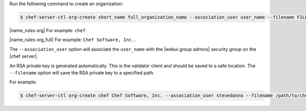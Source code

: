 .. This is an included how-to. 


Run the following command to create an organization:

.. code-block:: bash

   $ chef-server-ctl org-create short_name full_organization_name --association_user user_name --filename FILE_NAME

|name_rules org| For example: ``chef``.

|name_rules org_full| For example: ``Chef Software, Inc.``.

The ``--association_user`` option will associate the ``user_name`` with the |webui group admins| security group on the |chef server|.

An RSA private key is generated automatically. This is the validator client and should be saved to a safe location. The ``--filename`` option will save the RSA private key to a specified path.

For example:

.. code-block:: bash
  
   $ chef-server-ctl org-create chef Chef Software, Inc. --association_user stevedanno --filename /path/to/chef-validator.pem
